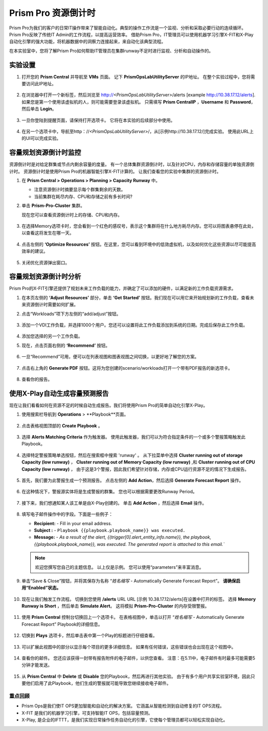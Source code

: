 --------------------------
Prism Pro 资源倒计时
--------------------------

.. figure:: images/operationstriangle.png

Prism Pro为我们的客户的日常IT操作带来了智能自动化。典型的操作工作流是一个监视、分析和采取必要行动的连续循环。 Prism Pro反映了传统IT Admin的工作流程，以提高运营效率。 借助Prism Pro，IT管理员可以使用机器学习引擎X-FIT和X-Play自动化引擎的强大功能，将机器数据中的洞察力连接起来，来自动化该典型流程。

在本实验室中，您将了解Prism Pro如何帮助IT管理员在集群runway不足时进行监视、分析和自动操作的。

实验设置
+++++++++

#. 打开您的 **Prism Central** 并导航至 **VMs** 页面。 记下 **PrismOpsLabUtilityServer** 的IP地址。 在整个实验过程中，您将需要访问此IP地址。

   .. figure:: images/init1.png

#. 在浏览器中打开一个新标签，然后浏览至 http://`<PrismOpsLabUtilityServer>`/alerts [example http://10.38.17.12/alerts]. 如果您是第一个使用该虚拟机的人，则可能需要登录该虚拟机。 只需填写 **Prism CentralIP** ，**Username** 和 **Password**，然后单击 **Login**。

   .. figure:: images/init2.png

#. 一旦你登陆到提醒页面，请保持打开选项卡。 它将在本实验的后续部分中使用。

   .. figure:: images/init2b.png

#. 在另一个选项卡中，导航至http：//`<PrismOpsLabUtilityServer>`/，从[示例http://10.38.17.12/]完成实验。 使用此URL上的UI可以完成实验。

   .. figure:: images/init3.png

容量规划资源倒计时监控
++++++++++++++++++++++++++++++++++++++

资源倒计时是对给定群集或节点内剩余容量的度量。 有一个总体集群资源倒计时，以及针对CPU，内存和存储容量的单独资源倒计时。 资源倒计时是使用Prism Pro的机器智能引擎X-FIT计算的。 让我们查看您的实验中集群的资源倒计时。

#. 在 **Prism Central > Operations > Planning > Capacity Runway** 中。

   - 注意资源倒计时摘要显示每个群集剩余的天数。
   - 当前集群在耗尽内存、CPU和存储之前有多长时间?

#. 单击 **Prism-Pro-Cluster** 集群。

   现在您可以查看资源倒计时上的存储、CPU和内存。

   .. figure:: images/ppro_12.png

#. 在选择Memory选项卡时，您会看到一个红色的感叹号，表示这个集群将在什么地方耗尽内存。您可以将图表悬停在此处，以查看这将发生在哪一天。

   .. figure:: images/ppro_13.png

#. 点击左侧的 **‘Optimize Resources’** 按钮。在这里，您可以看到环境中的低效虚拟机，以及如何优化这些资源以尽可能提高效率的建议。

   .. figure:: images/ppro_14.png

#. 关闭优化资源弹出窗口。

容量规划资源倒计时分析
++++++++++++++++++++++++++++++++++++++

Prism Pro的X-FIT引擎还提供了规划未来工作负载的能力，并确定了可以添加的硬件，以满足新的工作负载资源需求。

#. 在本页左侧的 **‘Adjust Resources’** 部分，单击 **‘Get Started’** 按钮。我们现在可以用它来开始规划新的工作负载，查看未来资源倒计时需要如何扩展。

#. 点击“Workloads”项下方左侧的“add/adjust”按钮。

   .. figure:: images/ppro_15.png

#. 添加一个VDI工作负载，并选择1000个用户。您还可以设置将此工作负载添加到系统的日期。完成后保存此工作负载。

   .. figure:: images/ppro_16.png

   .. figure:: images/ppro_17.png

#. 添加您选择的另一个工作负载。

#. 现在，点击页面右侧的 **‘Recommend’** 按钮。

   .. figure:: images/ppro_18.png

#. 一旦“Recommend”可用，便可以在列表视图和图表视图之间切换，以更好地了解您的方案。

   .. figure:: images/ppro_19.png

#. 点击右上角的 **Generate PDF** 按钮。这将为您创建的scenario/workloads打开一个带有PDF报告的新选项卡。

   .. figure:: images/ppro_19b.png

#. 查看你的报告。

   .. figure:: images/ppro_20.png

使用X-Play自动生成容量预测报告
++++++++++++++++++++++++++++++++++++++++++++++++++++++++

现在让我们看看如何在资源不足的时候自动生成报告。我们将使用Prism Pro的简单自动化引擎X-Play。

#. 使用搜索栏导航到 **Operations** > **Playbook**页面。

   .. figure:: images/cap1.png

#. 点击表格视图顶部的 **Create Playbook** 。

   .. figure:: images/cap2.png

#. 选择 **Alerts Matching Criteria** 作为触发器。 使用此触发器，我们可以为符合指定条件的一个或多个警报策略触发此Playbook。

   .. figure:: images/cap3.png

#. 选择特定警报策略单选按钮，然后在搜索框中搜索 'runway' 。 从下拉菜单中选择 **Cluster running out of storage Capacity (low runway)** ， **Cluster running out of Memory Capacity (low runway)** ,和 **Cluster running out of CPU Capacity (low runway)** ， 由于这是3个警报，因此我们希望针对存储，内存或CPU运行资源不足的情况下生成报告。

   .. figure:: images/cap4.png

#. 首先，我们要为此警报生成一个预测报告。 点击左侧的 **Add Action**，然后选择 **Generate Forecast Report** 操作。

   .. figure:: images/cap5.png

#. 在这种情况下，警报源实体将是生成警报的群集。 您也可以根据需要更改Runway Period。

   .. figure:: images/cap6.png

#. 接下来，我们想通知某人该工单是由X-Play创建的。 单击 **Add Action** ，然后选择 **Email** 操作。

   .. figure:: images/cap7.png

#. 填写电子邮件操作中的字段。下面是一些例子：

   - **Recipient:** - Fill in your email address.
   - **Subject :** - ``Playbook {{playbook.playbook_name}} was executed.``
   - **Message:** - `As a result of the alert, {{trigger[0].alert_entity_info.name}}, the playbook, {{playbook.playbook_name}}, was executed. The generated report is attached to this email.``

   .. note::

      欢迎您撰写您自己的主题信息。 以上仅是示例。 您可以使用“parameters”来丰富消息。

   .. figure:: images/cap8.png

#. 单击“Save & Close”按钮，并将其保存为名称 “*姓名缩写* - Automatically Generate Forecast Report”。 **请确保启用“Enabled”状态。**

   .. figure:: images/cap9.png

#. 现在让我们触发工作流程。 切换到您使用 **/alerts** URL  URL [示例 10.38.17.12/alerts]在设置中打开的标签。 选择 **Memory Runway is Short** ，然后单击 **Simulate Alert**。 这将模拟 **Prism-Pro-Cluster** 的内存受限警报。

   .. figure:: images/cap10.png

#. 使用 **Prism Central** 控制台切换回上一个选项卡。 在表格视图中，单击以打开 “*姓名缩写* - Automatically Generate Forecast Report” Playbook的详细信息。

   .. figure:: images/cap11.png

#. 切换到 **Plays** 选项卡，然后单击表中第一个Play的标题进行仔细查看。

   .. figure:: images/cap12.png

#. 可以扩展此视图中的部分以显示每个项目的更多详细信息。 如果有任何错误，这些错误也会出现在这个视图中。

   .. figure:: images/cap13.png

#. 查看你的邮件。 您还应该获得一封带有报告附件的电子邮件，以供您查看。 注意：在5.11中，电子邮件有时最多可能需要5分钟才能发送。

   .. figure:: images/cap14.png
#. 从 **Prism Central** 中 **Delete** 或 **Disable** 您的Playbook，然后再进行其他实验。 由于有多个用户共享实验室环境，因此只要他们启用了此Playbook，他们生成的警报就可能导致您继续接收电子邮件。

   .. figure:: images/cap15.png

重点回顾
.........

- Prism Ops是我们使IT OPS更加智能和自动化的解决方案。 它涵盖从智能检测到自动修复的IT OPS流程。

- X-FIT 是我们的机器学习引擎，可支持智能IT OPS，包括容量预测。

- X-Play, 是企业的IFTTT，是我们实现日常操作任务自动化的引擎，它使每个管理员都可以轻松实现自动化。
